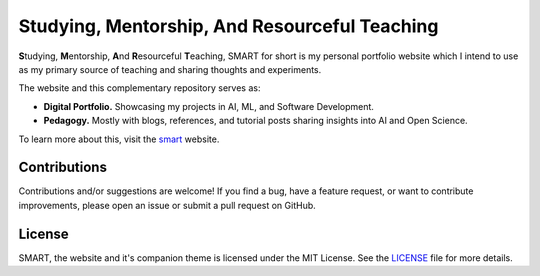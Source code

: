 .. Author: Akshay Mestry <xa@mes3.dev>
.. Created on: Friday, February 21 2025
.. Last updated on: Sunday, March 02 2025

Studying, Mentorship, And Resourceful Teaching
===============================================================================

**S**\tudying, **M**\entorship, **A**\nd **R**\esourceful **T**\eaching, SMART
for short is my personal portfolio website which I intend to use as my primary
source of teaching and sharing thoughts and experiments.

The website and this complementary repository serves as:

- **Digital Portfolio.** Showcasing my projects in AI, ML, and Software
  Development.
- **Pedagogy.** Mostly with blogs, references, and tutorial posts sharing
  insights into AI and Open Science.

To learn more about this, visit the `smart <https://smart.mes3.dev>`_
website.

Contributions
-------------------------------------------------------------------------------

Contributions and/or suggestions are welcome! If you find a bug, have a
feature request, or want to contribute improvements, please open an issue or
submit a pull request on GitHub.

License
-------------------------------------------------------------------------------

SMART, the website and it's companion theme is licensed under the MIT License.
See the `LICENSE`_ file for more details.

.. _LICENSE: https://github.com/xames3/smart/blob/main/LICENSE
